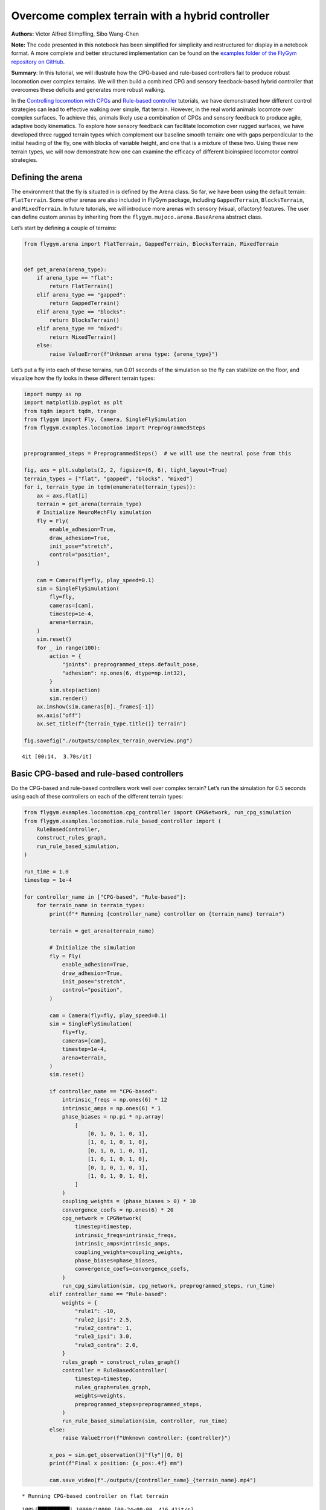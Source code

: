Overcome complex terrain with a hybrid controller
=================================================

**Authors:** Victor Alfred Stimpfling, Sibo Wang-Chen

**Note:** The code presented in this notebook has been simplified for
simplicity and restructured for display in a notebook format. A more
complete and better structured implementation can be found on the
`examples folder of the FlyGym repository on
GitHub <https://github.com/NeLy-EPFL/flygym/tree/main/flygym/examples/>`__.

**Summary**: In this tutorial, we will illustrate how the CPG-based and
rule-based controllers fail to produce robust locomotion over complex
terrains. We will then build a combined CPG and sensory feedback-based
hybrid controller that overcomes these deficits and generates more
robust walking.

In the `Controlling locomotion with
CPGs <https://neuromechfly.org/tutorials/cpg_controller.html>`__ and
`Rule-based
controller <https://neuromechfly.org/tutorials/rule_based_controller.html>`__
tutorials, we have demonstrated how different control strategies can
lead to effective walking over simple, flat terrain. However, in the
real world animals locomote over complex surfaces. To achieve this,
animals likely use a combination of CPGs and sensory feedback to produce
agile, adaptive body kinematics. To explore how sensory feedback can
facilitate locomotion over rugged surfaces, we have developed three
rugged terrain types which complement our baseline smooth terrain: one
with gaps perpendicular to the initial heading of the fly, one with
blocks of variable height, and one that is a mixture of these two. Using
these new terrain types, we will now demonstrate how one can examine the
efficacy of different bioinspired locomotor control strategies.

Defining the arena
------------------

The environment that the fly is situated in is defined by the Arena
class. So far, we have been using the default terrain: ``FlatTerrain``.
Some other arenas are also included in FlyGym package, including
``GappedTerrain``, ``BlocksTerrain``, and ``MixedTerrain``. In future
tutorials, we will introduce more arenas with sensory (visual,
olfactory) features. The user can define custom arenas by inheriting
from the ``flygym.mujoco.arena.BaseArena`` abstract class.

Let’s start by defining a couple of terrains:

.. code:: ipython3

    from flygym.arena import FlatTerrain, GappedTerrain, BlocksTerrain, MixedTerrain
    
    
    def get_arena(arena_type):
        if arena_type == "flat":
            return FlatTerrain()
        elif arena_type == "gapped":
            return GappedTerrain()
        elif arena_type == "blocks":
            return BlocksTerrain()
        elif arena_type == "mixed":
            return MixedTerrain()
        else:
            raise ValueError(f"Unknown arena type: {arena_type}")

Let’s put a fly into each of these terrains, run 0.01 seconds of the
simulation so the fly can stabilize on the floor, and visualize how the
fly looks in these different terrain types:

.. code:: ipython3

    import numpy as np
    import matplotlib.pyplot as plt
    from tqdm import tqdm, trange
    from flygym import Fly, Camera, SingleFlySimulation
    from flygym.examples.locomotion import PreprogrammedSteps
    
    
    preprogrammed_steps = PreprogrammedSteps()  # we will use the neutral pose from this
    
    fig, axs = plt.subplots(2, 2, figsize=(6, 6), tight_layout=True)
    terrain_types = ["flat", "gapped", "blocks", "mixed"]
    for i, terrain_type in tqdm(enumerate(terrain_types)):
        ax = axs.flat[i]
        terrain = get_arena(terrain_type)
        # Initialize NeuroMechFly simulation
        fly = Fly(
            enable_adhesion=True,
            draw_adhesion=True,
            init_pose="stretch",
            control="position",
        )
    
        cam = Camera(fly=fly, play_speed=0.1)
        sim = SingleFlySimulation(
            fly=fly,
            cameras=[cam],
            timestep=1e-4,
            arena=terrain,
        )
        sim.reset()
        for _ in range(100):
            action = {
                "joints": preprogrammed_steps.default_pose,
                "adhesion": np.ones(6, dtype=np.int32),
            }
            sim.step(action)
            sim.render()
        ax.imshow(sim.cameras[0]._frames[-1])
        ax.axis("off")
        ax.set_title(f"{terrain_type.title()} terrain")
    
    fig.savefig("./outputs/complex_terrain_overview.png")


.. parsed-literal::

    4it [00:14,  3.70s/it]



.. figure:: https://github.com/NeLy-EPFL/_media/blob/main/flygym/complex_terrain_overview.png?raw=true
   :width: 500


Basic CPG-based and rule-based controllers
------------------------------------------

Do the CPG-based and rule-based controllers work well over complex
terrain? Let’s run the simulation for 0.5 seconds using each of these
controllers on each of the different terrain types:

.. code:: ipython3

    from flygym.examples.locomotion.cpg_controller import CPGNetwork, run_cpg_simulation
    from flygym.examples.locomotion.rule_based_controller import (
        RuleBasedController,
        construct_rules_graph,
        run_rule_based_simulation,
    )
    
    run_time = 1.0
    timestep = 1e-4
    
    for controller_name in ["CPG-based", "Rule-based"]:
        for terrain_name in terrain_types:
            print(f"* Running {controller_name} controller on {terrain_name} terrain")
    
            terrain = get_arena(terrain_name)
    
            # Initialize the simulation
            fly = Fly(
                enable_adhesion=True,
                draw_adhesion=True,
                init_pose="stretch",
                control="position",
            )
    
            cam = Camera(fly=fly, play_speed=0.1)
            sim = SingleFlySimulation(
                fly=fly,
                cameras=[cam],
                timestep=1e-4,
                arena=terrain,
            )
            sim.reset()
    
            if controller_name == "CPG-based":
                intrinsic_freqs = np.ones(6) * 12
                intrinsic_amps = np.ones(6) * 1
                phase_biases = np.pi * np.array(
                    [
                        [0, 1, 0, 1, 0, 1],
                        [1, 0, 1, 0, 1, 0],
                        [0, 1, 0, 1, 0, 1],
                        [1, 0, 1, 0, 1, 0],
                        [0, 1, 0, 1, 0, 1],
                        [1, 0, 1, 0, 1, 0],
                    ]
                )
                coupling_weights = (phase_biases > 0) * 10
                convergence_coefs = np.ones(6) * 20
                cpg_network = CPGNetwork(
                    timestep=timestep,
                    intrinsic_freqs=intrinsic_freqs,
                    intrinsic_amps=intrinsic_amps,
                    coupling_weights=coupling_weights,
                    phase_biases=phase_biases,
                    convergence_coefs=convergence_coefs,
                )
                run_cpg_simulation(sim, cpg_network, preprogrammed_steps, run_time)
            elif controller_name == "Rule-based":
                weights = {
                    "rule1": -10,
                    "rule2_ipsi": 2.5,
                    "rule2_contra": 1,
                    "rule3_ipsi": 3.0,
                    "rule3_contra": 2.0,
                }
                rules_graph = construct_rules_graph()
                controller = RuleBasedController(
                    timestep=timestep,
                    rules_graph=rules_graph,
                    weights=weights,
                    preprogrammed_steps=preprogrammed_steps,
                )
                run_rule_based_simulation(sim, controller, run_time)
            else:
                raise ValueError(f"Unknown controller: {controller}")
    
            x_pos = sim.get_observation()["fly"][0, 0]
            print(f"Final x position: {x_pos:.4f} mm")
    
            cam.save_video(f"./outputs/{controller_name}_{terrain_name}.mp4")


.. parsed-literal::

    * Running CPG-based controller on flat terrain


.. parsed-literal::

    100%|██████████| 10000/10000 [00:24<00:00, 416.41it/s]


.. parsed-literal::

    Final x position: 13.8034 mm
    * Running CPG-based controller on gapped terrain


.. parsed-literal::

    100%|██████████| 10000/10000 [01:22<00:00, 121.74it/s]


.. parsed-literal::

    Final x position: 4.3090 mm
    * Running CPG-based controller on blocks terrain


.. parsed-literal::

    100%|██████████| 10000/10000 [00:40<00:00, 246.66it/s]


.. parsed-literal::

    Final x position: 9.0447 mm
    * Running CPG-based controller on mixed terrain


.. parsed-literal::

    100%|██████████| 10000/10000 [00:53<00:00, 188.12it/s]


.. parsed-literal::

    Final x position: 6.3057 mm
    * Running Rule-based controller on flat terrain


.. parsed-literal::

    100%|██████████| 10000/10000 [00:26<00:00, 371.25it/s]


.. parsed-literal::

    Final x position: 6.2626 mm
    * Running Rule-based controller on gapped terrain


.. parsed-literal::

    100%|██████████| 10000/10000 [01:15<00:00, 133.27it/s]


.. parsed-literal::

    Final x position: 4.4435 mm
    * Running Rule-based controller on blocks terrain


.. parsed-literal::

    100%|██████████| 10000/10000 [00:41<00:00, 242.86it/s]


.. parsed-literal::

    Final x position: 4.6136 mm
    * Running Rule-based controller on mixed terrain


.. parsed-literal::

    100%|██████████| 10000/10000 [00:52<00:00, 190.96it/s]


.. parsed-literal::

    Final x position: 5.2407 mm


Though we have only tested one initial condition (spawn position,
controller) per case, we can already begin to observe that the CPG-based
and rule-based controllers may not be very robust over complex terrain.
In fact, if we run 20 initial conditions for 1 second each, we get a
result like the one reported in the NeuroMechFly v2 paper (Wang-Chen et
al., 2023):

.. figure:: https://github.com/NeLy-EPFL/_media/blob/main/flygym/cpg_rule_based_comparison.png?raw=true
   :width: 800

We can look more closely at some examples of failed locomotion:

*CPG-based controller over gapped terrain:*

.. raw:: html

   <video src="https://raw.githubusercontent.com/NeLy-EPFL/_media/main/flygym/CPG-based_gapped.mp4" controls="controls" style="max-width: 400px;"></video>

*Rule-based controller over gapped terrain:*

.. raw:: html

   <video src="https://raw.githubusercontent.com/NeLy-EPFL/_media/main/flygym/CPG-based_gapped.mp4" controls="controls" style="max-width: 400px;"></video>

In the next section, we will show that by combining CPGs with sensory
feedback, we can build a more robust controller.

Building a hybrid controller
----------------------------

Now, we will build a hybrid controller that integrates both feedforward
oscillators as well as feedback-based mechanisms that reposition the
legs if they get stuck. As described in the NeuroMechFly v2 paper, we
will detect the following conditions:

1. **Retraction:** In principle, with the tripod gait, there should
   always be three legs on the ground. Therefore, if any leg is extended
   farther than the third most extended leg in the z-direction, this leg
   may be stuck in a hole. This rule will lift the leg to recover it
   from a stuck position.
2. **Stumbling:** In principle, only the tip of the tarsus of each leg
   should contact with the ground. Therefore, we will consider the fly
   as stumbling if the tibia or upper tarsal segments (1 and 2) collide
   with the ground resulting in a supra-threshold force against the
   direction of the fly’s heading. To correct for stumbling we will lift
   the stumbling leg.

To implement these rules, we will create a variable for each rule that
keeps track of the extent to which a given leg should be lifted:

.. code:: ipython3

    retraction_correction = np.zeros(6)
    stumbling_correction = np.zeros(6)
    
    retraction_persistance_counter = np.zeros(6)

We will also define a vector representing how each DoF should be
adjusted to implement leg lifting. We will call this
:math:`\vec{v}_\text{leg}`.

.. code:: ipython3

    correction_vectors = {
        # "leg pos": (Coxa, Coxa_roll, Coxa_yaw, Femur, Femur_roll, Tibia, Tarsus1)
        # unit: radian
        "F": np.array([-0.03, 0, 0, -0.03, 0, 0.03, 0.03]),
        "M": np.array([-0.015, 0.001, 0.025, -0.02, 0, -0.02, 0.0]),
        "H": np.array([0, 0, 0, -0.02, 0, 0.01, -0.02]),
    }

That is, when the leg should be lifted, we will increment the joint
angles on this leg by :math:`\vec{v}_\text{leg}` scaled by a factor
defining the extent of correction. When the condition is no longer met,
we will reduce the correction term until it reaches zero (ie. with no
adjustment) so that the target angles applied to the simulator are those
suggested by the corresponding CPGs.

Next, we need to define the factor defining the extent of correction.
Recall that we will progressively lift the leg when an adjustment is
necessary. Therefore, let’s also define the rate of adjustment
:math:`k_\text{inc}` when the condition is met and the rate of recovery
:math:`k_\text{dec}` when the condition is no longer met:

.. code:: ipython3

    correction_rates = {
        # "rule": (increment rate, decrement rate). unit: 1/sec
        "retraction": (800, 700),
        "stumbling": (2200, 1800),
    }

Concretely, we will initialize the amount of correction :math:`c` to 0.
This variable is unitless. For every :math:`t` amount of time that the
condition is met, we increment :math:`c` by :math:`k_\text{inc}t` where
:math:`k_\text{inc}` is the appropriate correction rate. Similarly, for
every :math:`t` amount of time that the condition is no longer met, we
will decrement :math:`c` by :math:`k_\text{dec}t` until it reaches 0. We
will therefore adjust the leg joint angles by adding
:math:`c\vec{v}_\text{leg}` to it.

We should also define a threshold for the stumbling force. Note that a
negative number indicates a force against the direction in which the fly
is facing:

.. code:: ipython3

    stumbling_force_threshold = -1

Next, we will define the underlying CPG network as we did in the
`tutorial on CPG-based
control <https://neuromechfly.org/tutorials/cpg_controller.html>`__:

.. code:: ipython3

    run_time = 1
    timestep = 1e-4
    
    # define parameters for persitance and cap the increment
    max_increment = 80/1e-4
    retraction_persistance = 20/1e-4
    persistance_init_thr = 20/1e-4
    
    right_leg_inversion = [1, -1, -1, 1, -1, 1, 1]
    
    # Initialize CPG network
    intrinsic_freqs = np.ones(6) * 12
    intrinsic_amps = np.ones(6) * 1
    phase_biases = np.pi * np.array(
        [
            [0, 1, 0, 1, 0, 1],
            [1, 0, 1, 0, 1, 0],
            [0, 1, 0, 1, 0, 1],
            [1, 0, 1, 0, 1, 0],
            [0, 1, 0, 1, 0, 1],
            [1, 0, 1, 0, 1, 0],
        ]
    )
    coupling_weights = (phase_biases > 0) * 10
    convergence_coefs = np.ones(6) * 20
    cpg_network = CPGNetwork(
        timestep=1e-4,
        intrinsic_freqs=intrinsic_freqs,
        intrinsic_amps=intrinsic_amps,
        coupling_weights=coupling_weights,
        phase_biases=phase_biases,
        convergence_coefs=convergence_coefs,
    )

Similarly, let’s define the preprogrammed steps:

.. code:: ipython3

    # Initialize preprogrammed steps
    preprogrammed_steps = PreprogrammedSteps()

In our hybrid controller the action performed by a leg stuck in a hole
or coliding with an edge depends on the step phase. Upon on of the rules
activation, when the leg is in stance and adhesion is on, the leg can be
slightly more extended to facilitate the other legs to overcome the
obstacle. When the leg is in swing and one of the leg is active, the leg
can be retracted higher to help overcoming the obstacle. Here we define
the phasic gain that will help implementing this behavior.

.. code:: ipython3

    from scipy.interpolate import interp1d
    
    step_phase_gain = {}
    
    for leg in preprogrammed_steps.legs:
        swing_start, swing_end = preprogrammed_steps.swing_period[leg]
    
        step_points = [
            swing_start,
            np.mean([swing_start, swing_end]),
            swing_end + np.pi / 4,
            np.mean([swing_end, 2 * np.pi]),
            2 * np.pi,
        ]
        preprogrammed_steps.swing_period[leg] = (swing_start, swing_end + np.pi / 4)
        increment_vals = [0, 0.8, 0, -0.1, 0]
    
        step_phase_gain[leg] = interp1d(
            step_points, increment_vals, kind="linear", fill_value="extrapolate"
        )
    
    fig = plt.figure(figsize=(7, 3), tight_layout=True)
    step_phase = np.linspace(0, 4 * np.pi, 100)
    
    plt.plot(step_phase, step_phase_gain[leg](step_phase % (2 * np.pi)), label=leg)
    for i in range(2):
        plt.axvspan(
            swing_start + i * 2 * np.pi,
            swing_end + i * 2 * np.pi,
            color="red",
            alpha=0.2,
            label="swing",
        )
    plt.legend()
    plt.xlabel("Phase (rad)")
    plt.ylabel("Gain")
    # label in pi
    plt.xticks(
        [0, np.pi, 2 * np.pi, 3 * np.pi, 4 * np.pi],
        ["0", "$\pi$", "$2\pi$", "$3\pi$", "$4\pi$"],
    )
    plt.title("Step phase dependent gain")
    plt.savefig("outputs/step_phase_dependent_gain.png")


.. figure:: https://github.com/NeLy-EPFL/_media/blob/main/flygym/step_phase_dependent_gain.png?raw=true
   :width: 800

… and the NeuroMechFly simulation over mixed terrain. We will enable
contact detection for all tibial and tarsal segments to achieve
stumbling detection:

.. code:: ipython3

    # Initialize NeuroMechFly simulation
    # Initialize the simulation
    
    contact_sensor_placements = [
        f"{leg}{segment}"
        for leg in preprogrammed_steps.legs
        for segment in ["Tibia", "Tarsus1", "Tarsus2", "Tarsus3", "Tarsus4", "Tarsus5"]
    ]
    
    np.random.seed(0)
    fly = Fly(
        enable_adhesion=True,
        draw_adhesion=True,
        init_pose="stretch",
        control="position",
        contact_sensor_placements=contact_sensor_placements,
    )
    
    cam = Camera(fly=fly, play_speed=0.1)
    arena = MixedTerrain()
    sim = SingleFlySimulation(
        fly=fly,
        cameras=[cam],
        timestep=1e-4,
        arena=arena,
    )
    _ = sim.reset()

Let’s build a dictionary containing the indices of the contact sensors
on each leg. These will be used to detect stumbling:

.. code:: ipython3

    detected_segments = ["Tibia", "Tarsus1", "Tarsus2"]
    stumbling_sensors = {leg: [] for leg in preprogrammed_steps.legs}
    for i, sensor_name in enumerate(fly.contact_sensor_placements):
        leg = sensor_name.split("/")[1][:2]  # sensor_name: eg. "Animat/LFTarsus1"
        segment = sensor_name.split("/")[1][2:]
        if segment in detected_segments:
            stumbling_sensors[leg].append(i)
    stumbling_sensors = {k: np.array(v) for k, v in stumbling_sensors.items()}

As a sanity check, let’s make sure that the number of stumble sensors
per leg is as expected:

.. code:: ipython3

    if any(v.size != len(detected_segments) for v in stumbling_sensors.values()):
        raise RuntimeError(
            "Contact detection must be enabled for all tibia, tarsus1, and tarsus2 "
            "segments for stumbling detection."
        )

We are now ready to write the main simulation loop. We will implement
and execute the entire loop before explaining its constituent
components:

.. code:: ipython3

    target_num_steps = int(run_time / sim.timestep)
    obs_list = []
    
    physics_error = False
    
    obs, _ = sim.reset()
    
    for k in trange(target_num_steps):
        # retraction rule: does a leg need to be retracted from a hole?
        end_effector_z_pos = obs["fly"][0][2] - obs["end_effectors"][:, 2]
        end_effector_z_pos_sorted_idx = np.argsort(end_effector_z_pos)
        end_effector_z_pos_sorted = end_effector_z_pos[end_effector_z_pos_sorted_idx]
        if end_effector_z_pos_sorted[-1] > end_effector_z_pos_sorted[-3] + 0.05:
            leg_to_correct_retraction = end_effector_z_pos_sorted_idx[-1]
            if retraction_correction[leg_to_correct_retraction] > persistance_init_thr*sim.timestep:
                retraction_persistance_counter[leg_to_correct_retraction] = 1
        else:
            leg_to_correct_retraction = None
    
        # update persistance counter
        retraction_persistance_counter[retraction_persistance_counter > 0] += 1
        retraction_persistance_counter[
            retraction_persistance_counter > retraction_persistance*sim.timestep
        ] = 0
    
        cpg_network.step()
        joints_angles = []
        adhesion_onoff = []
    
        all_net_corrections = []
    
        for i, leg in enumerate(preprogrammed_steps.legs):
            # update amount of retraction correction
            if (
                i == leg_to_correct_retraction or retraction_persistance_counter[i] > 0
            ):  # lift leg
                increment = correction_rates["retraction"][0] * sim.timestep
                retraction_correction[i] += increment
                sim.fly.change_segment_color(sim.physics, f"{leg}Tibia", (1, 0, 0, 1))
            else:  # condition no longer met, lower leg
                decrement = correction_rates["retraction"][1] * sim.timestep
                retraction_correction[i] = max(0, retraction_correction[i] - decrement)
                sim.fly.change_segment_color(sim.physics, f"{leg}Tibia", (0.5, 0.5, 0.5, 1))
    
            # update amount of stumbling correction
            contact_forces = obs["contact_forces"][stumbling_sensors[leg], :]
            fly_orientation = obs["fly_orientation"]
            # force projection should be negative if against fly orientation
            force_proj = np.dot(contact_forces, fly_orientation)
            if (force_proj < stumbling_force_threshold).any():
                increment = correction_rates["stumbling"][0] * sim.timestep
                stumbling_correction[i] += increment
                if retraction_correction[i] <= 0:
                    sim.fly.change_segment_color(sim.physics, f"{leg}Femur", (1, 0, 0, 1))
            else:
                decrement = correction_rates["stumbling"][1] * sim.timestep
                stumbling_correction[i] = max(0, stumbling_correction[i] - decrement)
                sim.fly.change_segment_color(sim.physics, f"{leg}Femur", (0.5, 0.5, 0.5, 1))
    
            # retraction correction is prioritized
            if retraction_correction[i] > 0:
                net_correction = retraction_correction[i]
                stumbling_correction[i] = 0
            else:
                net_correction = stumbling_correction[i]
    
            # get target angles from CPGs and apply correction
            my_joints_angles = preprogrammed_steps.get_joint_angles(
                leg, cpg_network.curr_phases[i], cpg_network.curr_magnitudes[i]
            )
            net_correction = np.clip(net_correction, 0, max_increment*sim.timestep)
            if leg[0] == "R":
                net_correction *= right_leg_inversion[i]
    
            # apply phase dependant gain
            net_correction *= step_phase_gain[leg](cpg_network.curr_phases[i] % (2 * np.pi))
    
            my_joints_angles += net_correction * correction_vectors[leg[1]]
            joints_angles.append(my_joints_angles)
    
            all_net_corrections.append(net_correction)
    
            # get adhesion on/off signal
            my_adhesion_onoff = preprogrammed_steps.get_adhesion_onoff(
                leg, cpg_network.curr_phases[i]
            )
    
            adhesion_onoff.append(my_adhesion_onoff)
    
        action = {
            "joints": np.array(np.concatenate(joints_angles)),
            "adhesion": np.array(adhesion_onoff).astype(int),
        }
        obs, reward, terminated, truncated, info = sim.step(action)
        obs["net_correction"] = all_net_corrections
        obs_list.append(obs)
        sim.render()


.. parsed-literal::

    100%|██████████| 10000/10000 [00:54<00:00, 184.64it/s]


.. code:: ipython3

    print(f"Simulation terminated: {obs_list[-1]['fly'][0] - obs_list[0]['fly'][0]}")


.. parsed-literal::

    Simulation terminated: [10.464745    2.3659656  -0.44085807]


At each simulation time step, we first check whether the retraction rule
is met. This depends on whether any leg is extended further than the
third most extended leg in the z-direction by a margin of 0.05 mm. This
margin is important because contact calculations in the physics
simulator are imperfect sometimes causing the leg to penetrate the floor
by a small amount. If two legs meet this condition, only the most
extended leg is corrected:

.. code:: python

       # retraction rule: does a leg need to be retracted from a hole?
       end_effector_z_pos = obs["fly"][0][2] - obs["end_effectors"][:, 2]
       end_effector_z_pos_sorted_idx = np.argsort(end_effector_z_pos)
       end_effector_z_pos_sorted = end_effector_z_pos[end_effector_z_pos_sorted_idx]
      if end_effector_z_pos_sorted[-1] > end_effector_z_pos_sorted[-3] + 0.05:
           leg_to_correct_retraction = end_effector_z_pos_sorted_idx[-1]
           if retraction_correction[leg_to_correct_retraction] > persistance_init_thr*sim.timestep:
               retraction_persistance_counter[leg_to_correct_retraction] = 1
       else:
           leg_to_correct_retraction = None

       # update persistance counter
       retraction_persistance_counter[retraction_persistance_counter > 0] += 1
       retraction_persistance_counter[
           retraction_persistance_counter > retraction_persistance*sim.timestep
       ] = 0

We also implemented persistance so that the rule is still active for a
few steps after the condition is no longer met. The leg’s protraction
should be maintained for some time to avoid it falling back into the
hole.

Then, have an inner loop that iterates over all legs. The joint angles
and adhesion on/off signals are calculated here. We first update the
amount of correction :math:``c`` for the retraction rule:

.. code:: python

           # update amount of retraction correction
           if (
               i == leg_to_correct_retraction or retraction_persistance_counter[i] > 0
           ):  # lift leg
               increment = correction_rates["retraction"][0] * nmf.timestep
               retraction_correction[i] += increment
               nmf.change_segment_color(f"{leg}Tibia", (1, 0, 0, 1))
           else:  # condition no longer met, lower leg
               decrement = correction_rates["retraction"][1] * nmf.timestep
               retraction_correction[i] = max(0, retraction_correction[i] - decrement)
               nmf.change_segment_color(f"{leg}Tibia", (0.5, 0.5, 0.5, 1))

Similarly, we update the correction amount :math:`c` for the stumbling
rule:

.. code:: python

           # update amount of stumbling correction
           contact_forces = obs["contact_forces"][stumbling_sensors[leg], :]
           fly_orientation = obs["fly_orientation"]
           # force projection should be negative if against fly orientation
           force_proj = np.dot(contact_forces, fly_orientation)
           if (force_proj < stumbling_force_threshold).any():
               increment = correction_rates["stumbling"][0] * nmf.timestep
               stumbling_correction[i] += increment
               if retraction_correction[i] <= 0:
                   nmf.change_segment_color(f"{leg}Femur", (1, 0, 0, 1))
           else:
               decrement = correction_rates["stumbling"][1] * nmf.timestep
               stumbling_correction[i] = max(0, stumbling_correction[i] - decrement)
               nmf.change_segment_color(f"{leg}Femur", (0.5, 0.5, 0.5, 1))

In the case that both rules are active for the same leg, we will only
apply the retraction correction:

.. code:: python

           # retraction correction is prioritized
           if retraction_correction[i] > 0:
               net_correction = retraction_correction[i]
               
           else:
               net_correction = stumbling_correction[i]

Let’s first obtain the initial joint angles based purely on the CPG
phase and preprogrammed step. Then, we will apply the lifting
correction:

.. code:: python

           # get target angles from CPGs and apply correction
           my_joints_angles = preprogrammed_steps.get_joint_angles(
               leg, cpg_network.curr_phases[i], cpg_network.curr_magnitudes[i]
           )
           my_joints_angles += net_correction * correction_vectors[leg[1]]
           joints_angles.append(my_joints_angles)

The net correction for roll and yaw angles needs to be inverted for the
resulting action to be symmetrical

.. code:: python

        net_correction = np.clip(net_correction, 0, max_increment*sim.timestep)
           if leg[0] == "R":
               net_correction *= right_leg_inversion[i]

The net correction needs to be reversed to lead to retraction or
protraction if during swing or stance phase

.. code:: python

           # apply phase dependant gain
           net_correction *= step_phase_gain[leg](cpg_network.curr_phases[i] % (2*np.pi))

Finally, we can get the adhesion on/off signal based on the leg phase as
well:

.. code:: python

           # get adhesion on/off signal
           my_adhesion_onoff = preprogrammed_steps.get_adhesion_onoff(
               leg, cpg_network.curr_phases[i]
           )
           adhesion_onoff.append(my_adhesion_onoff)

We now have all we need to feed the action into the NeuroMechFly
simulation. Don’t forget to call ``.render()`` to record the video
correctly.

.. code:: python

       action = {
           "joints": np.array(np.concatenate(joints_angles)),
           "adhesion": np.array(adhesion_onoff).astype(int),
       }
       obs, reward, terminated, truncated, info = nmf.step(action)
       nmf.render()

Let’s visualize the results:

.. code:: ipython3

    cam.save_video("./outputs/hybrid_controller_mixed_terrain.mp4")

.. raw:: html

   <video src="https://raw.githubusercontent.com/NeLy-EPFL/_media/main/flygym/hybrid_controller_mixed_terrain.mp4" controls="controls" style="max-width: 400px;"></video>


Even based on this single example, this hybrid controller looks better
than the CPG-based or rule-based controller. Indeed, we obtained the
following results by running 20 simulations for each controller over
each terrain type with different initial conditions. These show that a
hybrid controller outperforms the other two controllers (see the
NeuroMechFly v2 paper for details):

.. figure:: https://github.com/NeLy-EPFL/_media/blob/main/flygym/cpg_rule_based_hybrid_comparison.png?raw=true
   :width: 800

These results demonstrate how rugged terrain can expose failure modes
for controllers that otherwise work well on flat terrain, and how you
can use NeuroMechFly to benchmark different control strategies that go
beyond the classical dichotomy of CPG-based versus rule-based control.

In the next tutorial, we will refactor our hybrid controller code into a
Python class that implements the Gym interface. This will allow us to
show how to build control models with different degrees of abstraction
and preprogrammed computations.
